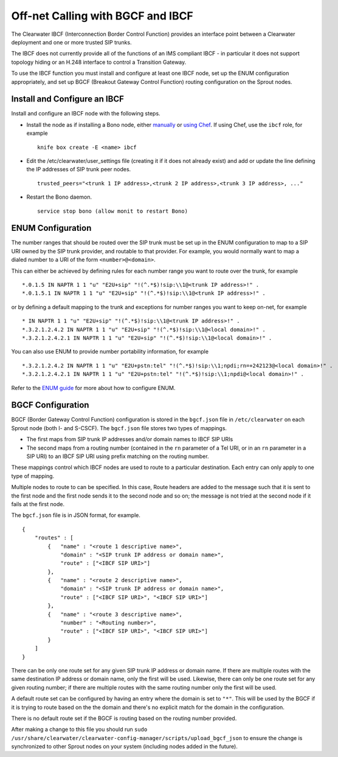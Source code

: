 Off-net Calling with BGCF and IBCF
==================================

The Clearwater IBCF (Interconnection Border Control Function) provides
an interface point between a Clearwater deployment and one or more
trusted SIP trunks.

The IBCF does not currently provide all of the functions of an IMS
compliant IBCF - in particular it does not support topology hiding or an
H.248 interface to control a Transition Gateway.

To use the IBCF function you must install and configure at least one
IBCF node, set up the ENUM configuration appropriately, and set up BGCF
(Breakout Gateway Control Function) routing configuration on the Sprout
nodes.

Install and Configure an IBCF
-----------------------------

Install and configure an IBCF node with the following steps.

-  Install the node as if installing a Bono node, either
   `manually <Manual_Install.html>`__ or `using
   Chef <Automated_Install.html>`__. If using Chef, use the ``ibcf`` role,
   for example

   ::

       knife box create -E <name> ibcf

-  Edit the /etc/clearwater/user\_settings file (creating it if it does
   not already exist) and add or update the line defining the IP
   addresses of SIP trunk peer nodes.

   ::

       trusted_peers="<trunk 1 IP address>,<trunk 2 IP address>,<trunk 3 IP address>, ..."

-  Restart the Bono daemon.

   ::

       service stop bono (allow monit to restart Bono)

ENUM Configuration
------------------

The number ranges that should be routed over the SIP trunk must be set
up in the ENUM configuration to map to a SIP URI owned by the SIP trunk
provider, and routable to that provider. For example, you would normally
want to map a dialed number to a URI of the form ``<number>@<domain>``.

This can either be achieved by defining rules for each number range you
want to route over the trunk, for example

::

    *.0.1.5 IN NAPTR 1 1 "u" "E2U+sip" "!(^.*$)!sip:\\1@<trunk IP address>!" .
    *.0.1.5.1 IN NAPTR 1 1 "u" "E2U+sip" "!(^.*$)!sip:\\1@<trunk IP address>!" .

or by defining a default mapping to the trunk and exceptions for number
ranges you want to keep on-net, for example

::

    * IN NAPTR 1 1 "u" "E2U+sip" "!(^.*$)!sip:\\1@<trunk IP address>!" .
    *.3.2.1.2.4.2 IN NAPTR 1 1 "u" "E2U+sip" "!(^.*$)!sip:\\1@<local domain>!" .
    *.3.2.1.2.4.2.1 IN NAPTR 1 1 "u" "E2U+sip" "!(^.*$)!sip:\\1@<local domain>!" .

You can also use ENUM to provide number portability information, for
example

::

    *.3.2.1.2.4.2 IN NAPTR 1 1 "u" "E2U+pstn:tel" "!(^.*$)!sip:\\1;npdi;rn=+242123@<local domain>!" .
    *.3.2.1.2.4.2.1 IN NAPTR 1 1 "u" "E2U+pstn:tel" "!(^.*$)!sip:\\1;npdi@<local domain>!" .

Refer to the `ENUM guide <ENUM.html>`__ for more about how to configure
ENUM.

BGCF Configuration
------------------

BGCF (Border Gateway Control Function) configuration is stored in the
``bgcf.json`` file in ``/etc/clearwater`` on each Sprout node (both I-
and S-CSCF). The ``bgcf.json`` file stores two types of mappings.

-  The first maps from SIP trunk IP addresses and/or domain names to
   IBCF SIP URIs
-  The second maps from a routing number (contained in the ``rn``
   parameter of a Tel URI, or in an ``rn`` parameter in a SIP URI) to an
   IBCF SIP URI using prefix matching on the routing number.

These mappings control which IBCF nodes are used to route to a
particular destination. Each entry can only apply to one type of
mapping.

Multiple nodes to route to can be specified. In this case, Route headers
are added to the message such that it is sent to the first node and the
first node sends it to the second node and so on; the message is not
tried at the second node if it fails at the first node.

The ``bgcf.json`` file is in JSON format, for example.

::

    {
        "routes" : [
            {   "name" : "<route 1 descriptive name>",
                "domain" : "<SIP trunk IP address or domain name>",
                "route" : ["<IBCF SIP URI>"]
            },
            {   "name" : "<route 2 descriptive name>",
                "domain" : "<SIP trunk IP address or domain name>",
                "route" : ["<IBCF SIP URI>", "<IBCF SIP URI>"]
            },
            {   "name" : "<route 3 descriptive name>",
                "number" : "<Routing number>",
                "route" : ["<IBCF SIP URI>", "<IBCF SIP URI>"]
            }
        ]
    }

There can be only one route set for any given SIP trunk IP address or
domain name. If there are multiple routes with the same destination IP
address or domain name, only the first will be used. Likewise, there can
only be one route set for any given routing number; if there are
multiple routes with the same routing number only the first will be
used.

A default route set can be configured by having an entry where the
domain is set to ``"*"``. This will be used by the BGCF if it is trying
to route based on the the domain and there's no explicit match for the
domain in the configuration.

There is no default route set if the BGCF is routing based on the
routing number provided.

After making a change to this file you should run
``sudo /usr/share/clearwater/clearwater-config-manager/scripts/upload_bgcf_json``
to ensure the change is synchronized to other Sprout nodes on your
system (including nodes added in the future).

